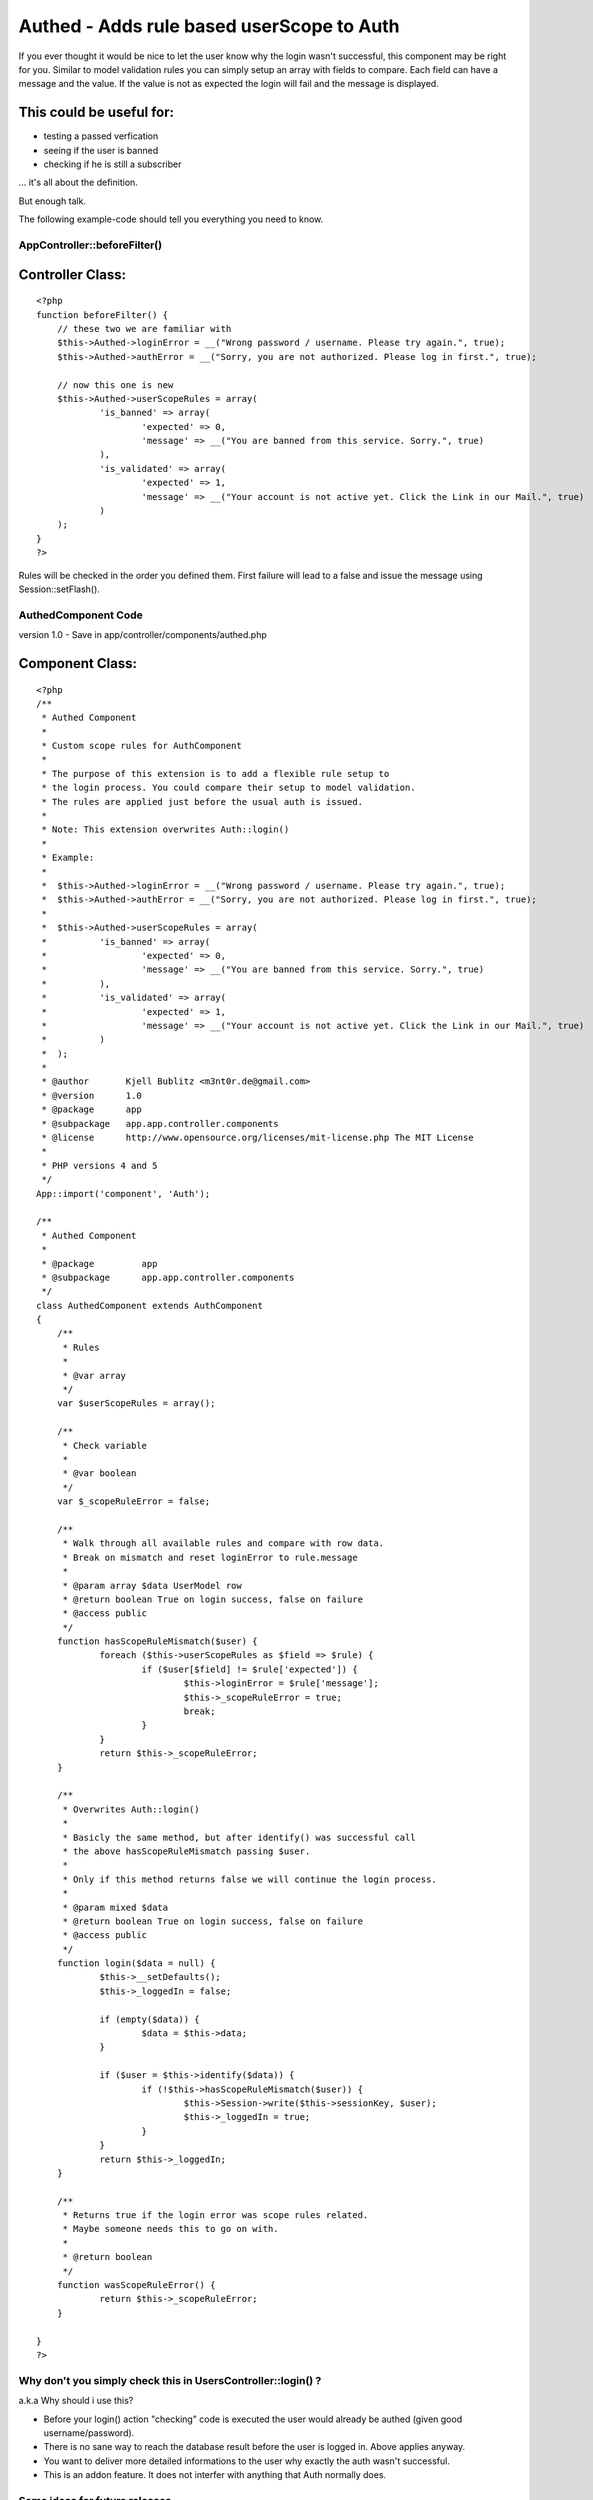 Authed - Adds rule based userScope to Auth
==========================================

If you ever thought it would be nice to let the user know why the
login wasn't successful, this component may be right for you.
Similar to model validation rules you can simply setup an array with
fields to compare. Each field can have a message and the value. If the
value is not as expected the login will fail and the message is
displayed.


This could be useful for:
`````````````````````````

- testing a passed verfication
- seeing if the user is banned
- checking if he is still a subscriber

... it's all about the definition.

But enough talk.

The following example-code should tell you everything you need to
know.


AppController::beforeFilter()
~~~~~~~~~~~~~~~~~~~~~~~~~~~~~

Controller Class:
`````````````````

::

    <?php 
    function beforeFilter() {
    	// these two we are familiar with
    	$this->Authed->loginError = __("Wrong password / username. Please try again.", true);
    	$this->Authed->authError = __("Sorry, you are not authorized. Please log in first.", true);
    
    	// now this one is new
    	$this->Authed->userScopeRules = array(
    		'is_banned' => array(
    			'expected' => 0, 
    			'message' => __("You are banned from this service. Sorry.", true)
    		),
    		'is_validated' => array(
    			'expected' => 1,
    			'message' => __("Your account is not active yet. Click the Link in our Mail.", true)
    		)
    	);
    }
    ?>


Rules will be checked in the order you defined them. First failure
will lead to a false and issue the message using Session::setFlash().


AuthedComponent Code
~~~~~~~~~~~~~~~~~~~~
version 1.0 - Save in app/controller/components/authed.php

Component Class:
````````````````

::

    <?php 
    /**
     * Authed Component
     * 
     * Custom scope rules for AuthComponent
     * 
     * The purpose of this extension is to add a flexible rule setup to 
     * the login process. You could compare their setup to model validation.
     * The rules are applied just before the usual auth is issued. 
     * 
     * Note: This extension overwrites Auth::login()
     * 
     * Example: 
     * 
     *	$this->Authed->loginError = __("Wrong password / username. Please try again.", true);
     *	$this->Authed->authError = __("Sorry, you are not authorized. Please log in first.", true);
     * 
     *	$this->Authed->userScopeRules = array(
     *		'is_banned' => array(
     *			'expected' => 0, 
     *			'message' => __("You are banned from this service. Sorry.", true)
     *		),
     *		'is_validated' => array(
     *			'expected' => 1,
     *			'message' => __("Your account is not active yet. Click the Link in our Mail.", true)
     *		)
     *	);
     *
     * @author       Kjell Bublitz <m3nt0r.de@gmail.com>
     * @version      1.0
     * @package      app
     * @subpackage   app.app.controller.components
     * @license      http://www.opensource.org/licenses/mit-license.php The MIT License
     * 
     * PHP versions 4 and 5
     */
    App::import('component', 'Auth');
    
    /**
     * Authed Component 
     * 
     * @package		app
     * @subpackage	app.app.controller.components
     */
    class AuthedComponent extends AuthComponent
    { 
    	/**
    	 * Rules
    	 *
    	 * @var array
    	 */
    	var $userScopeRules = array();
    	
    	/**
    	 * Check variable
    	 *
    	 * @var boolean
    	 */
    	var $_scopeRuleError = false;
    	
    	/**
    	 * Walk through all available rules and compare with row data.
    	 * Break on mismatch and reset loginError to rule.message
    	 *
    	 * @param array $data UserModel row
    	 * @return boolean True on login success, false on failure
    	 * @access public
    	 */
    	function hasScopeRuleMismatch($user) {
    		foreach ($this->userScopeRules as $field => $rule) {
    			if ($user[$field] != $rule['expected']) {
    				$this->loginError = $rule['message'];
    				$this->_scopeRuleError = true;
    				break;
    			}
    		}
    		return $this->_scopeRuleError;
    	}
    	
    	/**
    	 * Overwrites Auth::login()
    	 *
    	 * Basicly the same method, but after identify() was successful call
    	 * the above hasScopeRuleMismatch passing $user.
    	 * 
    	 * Only if this method returns false we will continue the login process.
    	 * 
    	 * @param mixed $data
    	 * @return boolean True on login success, false on failure
    	 * @access public
    	 */
    	function login($data = null) { 
    		$this->__setDefaults();
    		$this->_loggedIn = false;
    
    		if (empty($data)) {
    			$data = $this->data;
    		}
    
    		if ($user = $this->identify($data)) {
    			if (!$this->hasScopeRuleMismatch($user)) {
    				$this->Session->write($this->sessionKey, $user);
    				$this->_loggedIn = true;
    			}
    		}
    		return $this->_loggedIn;
    	}
    	
    	/**
    	 * Returns true if the login error was scope rules related.
    	 * Maybe someone needs this to go on with.
    	 * 
    	 * @return boolean
    	 */
    	function wasScopeRuleError() {
    		return $this->_scopeRuleError;
    	}
    	
    }
    ?>



Why don't you simply check this in UsersController::login() ?
~~~~~~~~~~~~~~~~~~~~~~~~~~~~~~~~~~~~~~~~~~~~~~~~~~~~~~~~~~~~~
a.k.a Why should i use this?

+ Before your login() action "checking" code is executed the user
  would already be authed (given good username/password).
+ There is no sane way to reach the database result before the user is
  logged in. Above applies anyway.
+ You want to deliver more detailed informations to the user why
  exactly the auth wasn't successful.
+ This is an addon feature. It does not interfer with anything that
  Auth normally does.




Some ideas for future releases
~~~~~~~~~~~~~~~~~~~~~~~~~~~~~~
At first i wasn't so sure about posting this (the change is so little,
yet powerful) but while i wrote this article i got some more ideas.


+ Allowing paths like 'UserPrivacy.onVacation' => array(...), not just
  single fields.
+ Supporting greater-than, less-than, etc. Example: "subscription <
  date(...)"
+ Magic functions to allow additional checking within the controller
  itself. Example: isSubscriber()

Comments welcome.



.. author:: m3nt0r
.. categories:: articles, components
.. tags:: userscope,scope,Components

